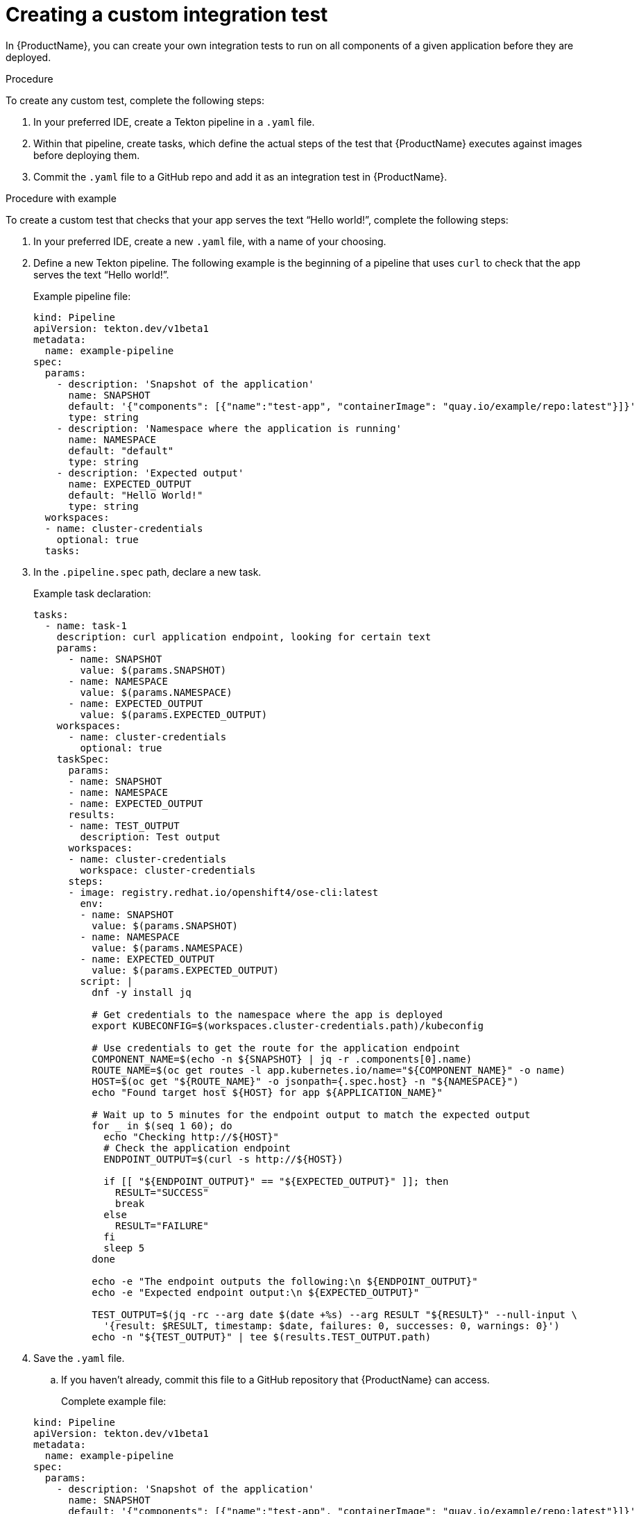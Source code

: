 = Creating a custom integration test

In {ProductName}, you can create your own integration tests to run on all components of a given application before they are deployed. 

.Procedure

To create any custom test, complete the following steps:

. In your preferred IDE, create a Tekton pipeline in a `.yaml` file. 
. Within that pipeline, create tasks, which define the actual steps of the test that {ProductName} executes against images before deploying them.
. Commit the `.yaml` file to a GitHub repo and add it as an integration test in {ProductName}.

.Procedure with example

To create a custom test that checks that your app serves the text “Hello world!”, complete the following steps:

. In your preferred IDE, create a new `.yaml` file, with a name of your choosing.
. Define a new Tekton pipeline. The following example is the beginning of a pipeline that uses `curl` to check that the app serves the text “Hello world!”.

+
Example pipeline file:

+
[source]
----
kind: Pipeline
apiVersion: tekton.dev/v1beta1
metadata:
  name: example-pipeline
spec:
  params:
    - description: 'Snapshot of the application'
      name: SNAPSHOT
      default: '{"components": [{"name":"test-app", "containerImage": "quay.io/example/repo:latest"}]}'
      type: string
    - description: 'Namespace where the application is running'
      name: NAMESPACE
      default: "default"
      type: string
    - description: 'Expected output'
      name: EXPECTED_OUTPUT
      default: "Hello World!"
      type: string
  workspaces:
  - name: cluster-credentials
    optional: true
  tasks:
----

. In the `.pipeline.spec` path, declare a new task.

+
Example task declaration:

+
[source]
----
tasks:
  - name: task-1
    description: curl application endpoint, looking for certain text
    params:
      - name: SNAPSHOT
        value: $(params.SNAPSHOT)
      - name: NAMESPACE
        value: $(params.NAMESPACE)
      - name: EXPECTED_OUTPUT
        value: $(params.EXPECTED_OUTPUT)
    workspaces:
      - name: cluster-credentials
        optional: true
    taskSpec:
      params:
      - name: SNAPSHOT
      - name: NAMESPACE
      - name: EXPECTED_OUTPUT
      results:
      - name: TEST_OUTPUT
        description: Test output
      workspaces:
      - name: cluster-credentials
        workspace: cluster-credentials
      steps:
      - image: registry.redhat.io/openshift4/ose-cli:latest
        env:
        - name: SNAPSHOT
          value: $(params.SNAPSHOT)
        - name: NAMESPACE
          value: $(params.NAMESPACE)
        - name: EXPECTED_OUTPUT
          value: $(params.EXPECTED_OUTPUT)
        script: |
          dnf -y install jq

          # Get credentials to the namespace where the app is deployed
          export KUBECONFIG=$(workspaces.cluster-credentials.path)/kubeconfig

          # Use credentials to get the route for the application endpoint
          COMPONENT_NAME=$(echo -n ${SNAPSHOT} | jq -r .components[0].name)
          ROUTE_NAME=$(oc get routes -l app.kubernetes.io/name="${COMPONENT_NAME}" -o name)
          HOST=$(oc get "${ROUTE_NAME}" -o jsonpath={.spec.host} -n "${NAMESPACE}")
          echo "Found target host ${HOST} for app ${APPLICATION_NAME}"

          # Wait up to 5 minutes for the endpoint output to match the expected output
          for _ in $(seq 1 60); do
            echo "Checking http://${HOST}"
            # Check the application endpoint
            ENDPOINT_OUTPUT=$(curl -s http://${HOST})

            if [[ "${ENDPOINT_OUTPUT}" == "${EXPECTED_OUTPUT}" ]]; then
              RESULT="SUCCESS"
              break
            else
              RESULT="FAILURE"
            fi
            sleep 5
          done

          echo -e "The endpoint outputs the following:\n ${ENDPOINT_OUTPUT}"
          echo -e "Expected endpoint output:\n ${EXPECTED_OUTPUT}"

          TEST_OUTPUT=$(jq -rc --arg date $(date +%s) --arg RESULT "${RESULT}" --null-input \
            '{result: $RESULT, timestamp: $date, failures: 0, successes: 0, warnings: 0}')
          echo -n "${TEST_OUTPUT}" | tee $(results.TEST_OUTPUT.path)

----

. Save the `.yaml` file. 
.. If you haven’t already, commit this file to a GitHub repository that {ProductName} can access.

+
Complete example file:

+
[source]
----
kind: Pipeline
apiVersion: tekton.dev/v1beta1
metadata:
  name: example-pipeline
spec:
  params:
    - description: 'Snapshot of the application'
      name: SNAPSHOT
      default: '{"components": [{"name":"test-app", "containerImage": "quay.io/example/repo:latest"}]}'
      type: string
    - description: 'Namespace where the application is running'
      name: NAMESPACE
      default: "default"
      type: string
    - description: 'Expected output'
      name: EXPECTED_OUTPUT
      default: "Hello World!"
      type: string
  workspaces:
  - name: cluster-credentials
    optional: true
  tasks:
    - name: task-1
      description: curl application endpoint, looking for certain text
      params:
        - name: SNAPSHOT
          value: $(params.SNAPSHOT)
        - name: NAMESPACE
          value: $(params.NAMESPACE)
        - name: EXPECTED_OUTPUT
          value: $(params.EXPECTED_OUTPUT)
      workspaces:
        - name: cluster-credentials
          optional: true
      taskSpec:
        params:
        - name: SNAPSHOT
        - name: NAMESPACE
        - name: EXPECTED_OUTPUT
        results:
        - name: TEST_OUTPUT
          description: Test output
        workspaces:
        - name: cluster-credentials
          workspace: cluster-credentials
        steps:
        - image: registry.redhat.io/openshift4/ose-cli:latest
          env:
          - name: SNAPSHOT
            value: $(params.SNAPSHOT)
          - name: NAMESPACE
            value: $(params.NAMESPACE)
          - name: EXPECTED_OUTPUT
            value: $(params.EXPECTED_OUTPUT)
          script: |
            dnf -y install jq

            # Get credentials to the namespace where the app is deployed
            export KUBECONFIG=$(workspaces.cluster-credentials.path)/kubeconfig

            # Use credentials to get the route for the application endpoint
            COMPONENT_NAME=$(echo -n ${SNAPSHOT} | jq -r .components[0].name)
            ROUTE_NAME=$(oc get routes -l app.kubernetes.io/name="${COMPONENT_NAME}" -o name)
            HOST=$(oc get "${ROUTE_NAME}" -o jsonpath={.spec.host} -n "${NAMESPACE}")
            echo "Found target host ${HOST} for app ${APPLICATION_NAME}"

            # Wait up to 5 minutes for the endpoint output to match the expected output
            for _ in $(seq 1 60); do
              echo "Checking http://${HOST}"
              # Check the application endpoint
              ENDPOINT_OUTPUT=$(curl -s http://${HOST})

              if [[ "${ENDPOINT_OUTPUT}" == "${EXPECTED_OUTPUT}" ]]; then
                RESULT="SUCCESS"
                break
              else
                RESULT="FAILURE"
              fi
              sleep 5
            done

            echo -e "The endpoint outputs the following:\n ${ENDPOINT_OUTPUT}"
            echo -e "Expected endpoint output:\n ${EXPECTED_OUTPUT}"

            TEST_OUTPUT=$(jq -rc --arg date $(date +%s) --arg RESULT "${RESULT}" --null-input \
              '{result: $RESULT, timestamp: $date, failures: 0, successes: 0, warnings: 0}')
            echo -n "${TEST_OUTPUT}" | tee $(results.TEST_OUTPUT.path)
----

. Add your new custom test as an integration test in {ProductName}.
.. For additional instructions on adding an integration test, see this document: xref:how-to-guides/testing_applications/proc_adding_an_integration_test.adoc[Adding an integration test].

NOTE: This example test requires a temporary deployment. To use the example file, when adding it as an integration test in the {ProductName} UI, make sure to select the *development* option in the *Environment* field.  

.Data injected into the PipelineRun of the integration test

When you create a custom integration test, {ProductName} automatically adds certain parameters, workspaces, and labels to the PipelineRun of the integration test. This section explains what those parameters, workspaces, and labels are, and how they can help you.

Parameters:

* *`SNAPSHOT`*: contains the xref:../../glossary/index.adoc#_snapshot[snapshot] of the whole application as a JSON string. This JSON string provides useful information about the test, such as which components {ProductName} is testing, and what git repository and commit {ProductName} is using to build those components. For information about snapshot JSON string, see link:https://github.com/redhat-appstudio/integration-examples/blob/main/examples/snapshot_json_string_example[an example snapshot JSON string].
* *`NAMESPACE`*:  indicates which namespace {ProductName} uses for temporary deployment, but only if your integration test specifies that {ProductName} should deploy the snapshot to an ephemeral environment during testing. This parameter can help you query Kubernetes resources that are deployed in the test environment, such as routes, deployments, and pods.

Workspaces:

* *`cluster-credentials`*: contains the connection credentials for the *Environment* containing the temporary deployment of your app, but only if your integration test specifies that {ProductName} should deploy the snapshot to an ephemeral environment during testing. These credentials enable you to query Kubernetes resources that are deployed in the test environment, such as routes, deployments, and pods.

Labels:

* *`appstudio.openshift.io/application`*: contains the name of the application.
* *`appstudio.openshift.io/component`*: contains the name of the component.
* *`appstudio.openshift.io/snapshot`*: contains the name of the snapshot.
* *`test.appstudio.openshift.io/optional`*: contains the optional flag, which specifies whether or not components must pass the integration test before deployment.  
* *`test.appstudio.openshift.io/scenario`*: contains the name of the integration test (this label ends with "scenario," because each test is technically a custom resource called an `IntegrationTestScenario`). 

.Verification

After adding the integration test to an application, you need to trigger a new build of its components to make {ProductName} run the integration test. Make a commit to the GitHub repositories of your components to trigger a new build.

When the new build is finished, complete the following steps in the {ProductName} console:

. Go to the *Integration tests* tab and select the highlighted name of your test.
. Go to the *Pipeline runs* tab of that test and select the most recent run.
. On the *Details* page, see if the test succeeded for that component. Select the other tabs to view more details.
.. If you used our example script, switch to the *Logs* tab and verify that the test printed “Hello world!”.  
